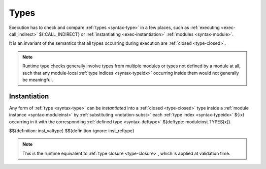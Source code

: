 .. index:: type, dynamic type
.. _exec-type:

Types
-----

Execution has to check and compare :ref:`types <syntax-type>` in a few places, such as :ref:`executing <exec-call_indirect>` ${:CALL_INDIRECT} or :ref:`instantiating <exec-instantiation>` :ref:`modules <syntax-module>`.

It is an invariant of the semantics that all types occurring during execution are :ref:`closed <type-closed>`.

.. note::
   Runtime type checks generally involve types from multiple modules or types not defined by a module at all,
   such that any module-local :ref:`type indices <syntax-typeidx>` occurring inside them would not generally be meaningful.



.. index:: type index, defined type, type instantiation, module instance, dynamic type

.. _type-inst:

Instantiation
~~~~~~~~~~~~~

Any form of :ref:`type <syntax-type>` can be *instantiated* into a :ref:`closed <type-closed>` type inside a :ref:`module instance <syntax-moduleinst>` by :ref:`substituting <notation-subst>` each :ref:`type index <syntax-typeidx>` ${:x} occurring in it with the corresponding :ref:`defined type <syntax-deftype>` ${deftype: moduleinst.TYPES[x]}.

$${definition: inst_valtype}
$${definition-ignore: inst_reftype}

.. note::
   This is the runtime equivalent to :ref:`type closure <type-closure>`, which is applied at validation time.
